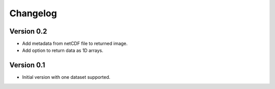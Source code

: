 =========
Changelog
=========

Version 0.2
===========

- Add metadata from netCDF file to returned image.
- Add option to return data as 1D arrays.

Version 0.1
===========

- Initial version with one dataset supported.
